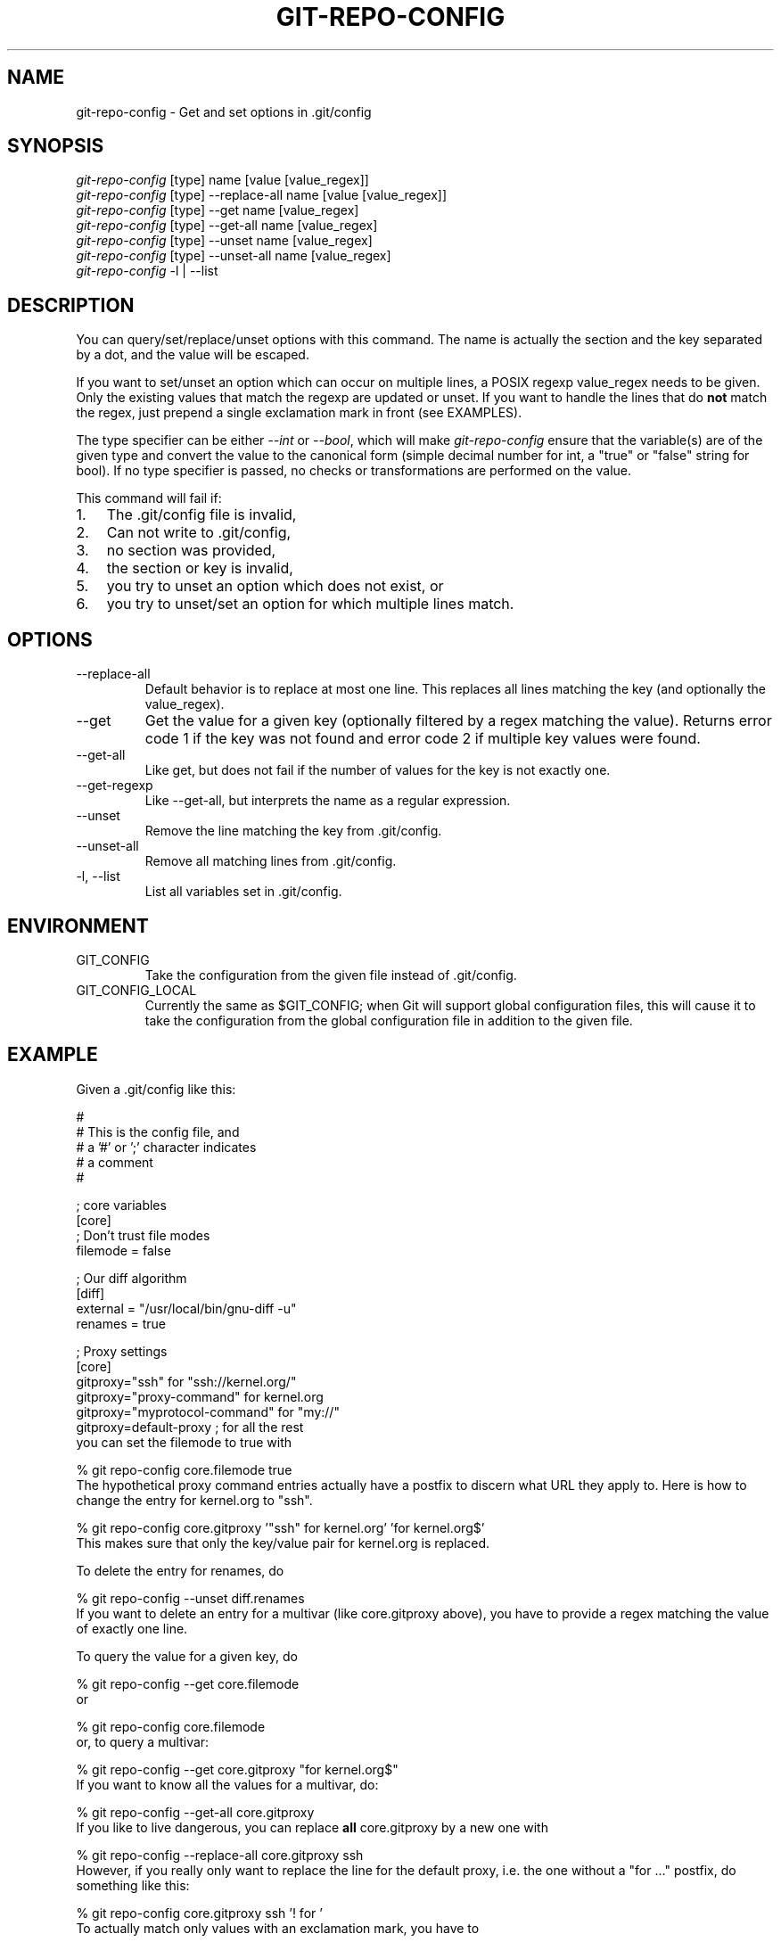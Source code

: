 .\" ** You probably do not want to edit this file directly **
.\" It was generated using the DocBook XSL Stylesheets (version 1.69.1).
.\" Instead of manually editing it, you probably should edit the DocBook XML
.\" source for it and then use the DocBook XSL Stylesheets to regenerate it.
.TH "GIT\-REPO\-CONFIG" "1" "10/24/2006" "" ""
.\" disable hyphenation
.nh
.\" disable justification (adjust text to left margin only)
.ad l
.SH "NAME"
git\-repo\-config \- Get and set options in .git/config
.SH "SYNOPSIS"
.sp
.nf
\fIgit\-repo\-config\fR [type] name [value [value_regex]]
\fIgit\-repo\-config\fR [type] \-\-replace\-all name [value [value_regex]]
\fIgit\-repo\-config\fR [type] \-\-get name [value_regex]
\fIgit\-repo\-config\fR [type] \-\-get\-all name [value_regex]
\fIgit\-repo\-config\fR [type] \-\-unset name [value_regex]
\fIgit\-repo\-config\fR [type] \-\-unset\-all name [value_regex]
\fIgit\-repo\-config\fR \-l | \-\-list
.fi
.SH "DESCRIPTION"
You can query/set/replace/unset options with this command. The name is actually the section and the key separated by a dot, and the value will be escaped.
.sp
If you want to set/unset an option which can occur on multiple lines, a POSIX regexp value_regex needs to be given. Only the existing values that match the regexp are updated or unset. If you want to handle the lines that do \fBnot\fR match the regex, just prepend a single exclamation mark in front (see EXAMPLES).
.sp
The type specifier can be either \fI\-\-int\fR or \fI\-\-bool\fR, which will make \fIgit\-repo\-config\fR ensure that the variable(s) are of the given type and convert the value to the canonical form (simple decimal number for int, a "true" or "false" string for bool). If no type specifier is passed, no checks or transformations are performed on the value.
.sp
This command will fail if:
.sp
.TP 3
1.
The .git/config file is invalid,
.TP
2.
Can not write to .git/config,
.TP
3.
no section was provided,
.TP
4.
the section or key is invalid,
.TP
5.
you try to unset an option which does not exist, or
.TP
6.
you try to unset/set an option for which multiple lines match.
.SH "OPTIONS"
.TP
\-\-replace\-all
Default behavior is to replace at most one line. This replaces all lines matching the key (and optionally the value_regex).
.TP
\-\-get
Get the value for a given key (optionally filtered by a regex matching the value). Returns error code 1 if the key was not found and error code 2 if multiple key values were found.
.TP
\-\-get\-all
Like get, but does not fail if the number of values for the key is not exactly one.
.TP
\-\-get\-regexp
Like \-\-get\-all, but interprets the name as a regular expression.
.TP
\-\-unset
Remove the line matching the key from .git/config.
.TP
\-\-unset\-all
Remove all matching lines from .git/config.
.TP
\-l, \-\-list
List all variables set in .git/config.
.SH "ENVIRONMENT"
.TP
GIT_CONFIG
Take the configuration from the given file instead of .git/config.
.TP
GIT_CONFIG_LOCAL
Currently the same as $GIT_CONFIG; when Git will support global configuration files, this will cause it to take the configuration from the global configuration file in addition to the given file.
.SH "EXAMPLE"
Given a .git/config like this:
.sp
.sp
.nf
#
# This is the config file, and
# a '#' or ';' character indicates
# a comment
#
.fi
.sp
.nf
; core variables
[core]
        ; Don't trust file modes
        filemode = false
.fi
.sp
.nf
; Our diff algorithm
[diff]
        external = "/usr/local/bin/gnu\-diff \-u"
        renames = true
.fi
.sp
.nf
; Proxy settings
[core]
        gitproxy="ssh" for "ssh://kernel.org/"
        gitproxy="proxy\-command" for kernel.org
        gitproxy="myprotocol\-command" for "my://"
        gitproxy=default\-proxy ; for all the rest
.fi
you can set the filemode to true with
.sp
.sp
.nf
% git repo\-config core.filemode true
.fi
The hypothetical proxy command entries actually have a postfix to discern what URL they apply to. Here is how to change the entry for kernel.org to "ssh".
.sp
.sp
.nf
% git repo\-config core.gitproxy '"ssh" for kernel.org' 'for kernel.org$'
.fi
This makes sure that only the key/value pair for kernel.org is replaced.
.sp
To delete the entry for renames, do
.sp
.sp
.nf
% git repo\-config \-\-unset diff.renames
.fi
If you want to delete an entry for a multivar (like core.gitproxy above), you have to provide a regex matching the value of exactly one line.
.sp
To query the value for a given key, do
.sp
.sp
.nf
% git repo\-config \-\-get core.filemode
.fi
or
.sp
.sp
.nf
% git repo\-config core.filemode
.fi
or, to query a multivar:
.sp
.sp
.nf
% git repo\-config \-\-get core.gitproxy "for kernel.org$"
.fi
If you want to know all the values for a multivar, do:
.sp
.sp
.nf
% git repo\-config \-\-get\-all core.gitproxy
.fi
If you like to live dangerous, you can replace \fBall\fR core.gitproxy by a new one with
.sp
.sp
.nf
% git repo\-config \-\-replace\-all core.gitproxy ssh
.fi
However, if you really only want to replace the line for the default proxy, i.e. the one without a "for \&..." postfix, do something like this:
.sp
.sp
.nf
% git repo\-config core.gitproxy ssh '! for '
.fi
To actually match only values with an exclamation mark, you have to
.sp
.sp
.nf
% git repo\-config section.key value '[!]'
.fi
.SH "CONFIGURATION FILE"
The git configuration file contains a number of variables that affect the git command's behavior. They can be used by both the git plumbing and the porcelains. The variables are divided into sections, where in the fully qualified variable name the variable itself is the last dot\-separated segment and the section name is everything before the last dot. The variable names are case\-insensitive and only alphanumeric characters are allowed. Some variables may appear multiple times.
.sp
The syntax is fairly flexible and permissive; whitespaces are mostly ignored. The \fI#\fR and \fI;\fR characters begin comments to the end of line, blank lines are ignored, lines containing strings enclosed in square brackets start sections and all the other lines are recognized as setting variables, in the form \fIname = value\fR. If there is no equal sign on the line, the entire line is taken as \fIname\fR and the variable is recognized as boolean "true". String values may be entirely or partially enclosed in double quotes; some variables may require special value format.
.sp
.SS "Example"
.sp
.nf
# Core variables
[core]
        ; Don't trust file modes
        filemode = false
.fi
.sp
.nf
# Our diff algorithm
[diff]
        external = "/usr/local/bin/gnu\-diff \-u"
        renames = true
.fi
.SS "Variables"
Note that this list is non\-comprehensive and not necessarily complete. For command\-specific variables, you will find a more detailed description in the appropriate manual page. You will find a description of non\-core porcelain configuration variables in the respective porcelain documentation.
.sp
.TP
core.fileMode
If false, the executable bit differences between the index and the working copy are ignored; useful on broken filesystems like FAT. See
\fBgit\-update\-index\fR(1). True by default.
.TP
core.gitProxy
A "proxy command" to execute (as
\fIcommand host port\fR) instead of establishing direct connection to the remote server when using the git protocol for fetching. If the variable value is in the "COMMAND for DOMAIN" format, the command is applied only on hostnames ending with the specified domain string. This variable may be set multiple times and is matched in the given order; the first match wins.
.sp
Can be overridden by the
\fIGIT_PROXY_COMMAND\fR
environment variable (which always applies universally, without the special "for" handling).
.TP
core.ignoreStat
The working copy files are assumed to stay unchanged until you mark them otherwise manually \- Git will not detect the file changes by lstat() calls. This is useful on systems where those are very slow, such as Microsoft Windows. See
\fBgit\-update\-index\fR(1). False by default.
.TP
core.preferSymlinkRefs
Instead of the default "symref" format for HEAD and other symbolic reference files, use symbolic links. This is sometimes needed to work with old scripts that expect HEAD to be a symbolic link.
.TP
core.logAllRefUpdates
If true,
git\-update\-ref
will append a line to "$GIT_DIR/logs/<ref>" listing the new SHA1 and the date/time of the update. If the file does not exist it will be created automatically. This information can be used to determine what commit was the tip of a branch "2 days ago". This value is false by default (no logging).
.TP
core.repositoryFormatVersion
Internal variable identifying the repository format and layout version.
.TP
core.sharedRepository
When
\fIgroup\fR
(or
\fItrue\fR), the repository is made shareable between several users in a group (making sure all the files and objects are group\-writable). When
\fIall\fR
(or
\fIworld\fR
or
\fIeverybody\fR), the repository will be readable by all users, additionally to being group\-shareable. When
\fIumask\fR
(or
\fIfalse\fR), git will use permissions reported by umask(2). See
\fBgit\-init\-db\fR(1). False by default.
.TP
core.warnAmbiguousRefs
If true, git will warn you if the ref name you passed it is ambiguous and might match multiple refs in the .git/refs/ tree. True by default.
.TP
core.compression
An integer \-1..9, indicating the compression level for objects that are not in a pack file. \-1 is the zlib and git default. 0 means no compression, and 1..9 are various speed/size tradeoffs, 9 being slowest.
.TP
core.legacyheaders
A boolean which enables the legacy object header format in case you want to interoperate with old clients accessing the object database directly (where the "http://" and "rsync://" protocols count as direct access).
.TP
alias.*
Command aliases for the
\fBgit\fR(1)
command wrapper \- e.g. after defining "alias.last = cat\-file commit HEAD", the invocation "git last" is equivalent to "git cat\-file commit HEAD". To avoid confusion and troubles with script usage, aliases that hide existing git commands are ignored. Arguments are split by spaces, the usual shell quoting and escaping is supported. quote pair and a backslash can be used to quote them.
.TP
apply.whitespace
Tells
git\-apply
how to handle whitespaces, in the same way as the
\fI\-\-whitespace\fR
option. See
\fBgit\-apply\fR(1).
.TP
branch.<name>.remote
When in branch <name>, it tells
git fetch
which remote to fetch.
.TP
branch.<name>.merge
When in branch <name>, it tells
git fetch
the default remote branch to be merged.
.TP
pager.color
A boolean to enable/disable colored output when the pager is in use (default is true).
.TP
diff.color
When true (or
always), always use colors in patch. When false (or
never), never. When set to
auto, use colors only when the output is to the terminal.
.TP
diff.color.<slot>
Use customized color for diff colorization.
<slot>
specifies which part of the patch to use the specified color, and is one of
plain
(context text),
meta
(metainformation),
frag
(hunk header),
old
(removed lines), or
new
(added lines). The value for these configuration variables can be one of:
normal,
bold,
dim,
ul,
blink,
reverse,
reset,
black,
red,
green,
yellow,
blue,
magenta,
cyan, or
white.
.TP
diff.renameLimit
The number of files to consider when performing the copy/rename detection; equivalent to the git diff option
\fI\-l\fR.
.TP
diff.renames
Tells git to detect renames. If set to any boolean value, it will enable basic rename detection. If set to "copies" or "copy", it will detect copies, as well.
.TP
format.headers
Additional email headers to include in a patch to be submitted by mail. See
\fBgit\-format\-patch\fR(1).
.TP
gitcvs.enabled
Whether the cvs pserver interface is enabled for this repository. See
\fBgit\-cvsserver\fR(1).
.TP
gitcvs.logfile
Path to a log file where the cvs pserver interface well\&... logs various stuff. See
\fBgit\-cvsserver\fR(1).
.TP
http.sslVerify
Whether to verify the SSL certificate when fetching or pushing over HTTPS. Can be overridden by the
\fIGIT_SSL_NO_VERIFY\fR
environment variable.
.TP
http.sslCert
File containing the SSL certificate when fetching or pushing over HTTPS. Can be overridden by the
\fIGIT_SSL_CERT\fR
environment variable.
.TP
http.sslKey
File containing the SSL private key when fetching or pushing over HTTPS. Can be overridden by the
\fIGIT_SSL_KEY\fR
environment variable.
.TP
http.sslCAInfo
File containing the certificates to verify the peer with when fetching or pushing over HTTPS. Can be overridden by the
\fIGIT_SSL_CAINFO\fR
environment variable.
.TP
http.sslCAPath
Path containing files with the CA certificates to verify the peer with when fetching or pushing over HTTPS. Can be overridden by the
\fIGIT_SSL_CAPATH\fR
environment variable.
.TP
http.maxRequests
How many HTTP requests to launch in parallel. Can be overridden by the
\fIGIT_HTTP_MAX_REQUESTS\fR
environment variable. Default is 5.
.TP
http.lowSpeedLimit, http.lowSpeedTime
If the HTTP transfer speed is less than
\fIhttp.lowSpeedLimit\fR
for longer than
\fIhttp.lowSpeedTime\fR
seconds, the transfer is aborted. Can be overridden by the
\fIGIT_HTTP_LOW_SPEED_LIMIT\fR
and
\fIGIT_HTTP_LOW_SPEED_TIME\fR
environment variables.
.TP
http.noEPSV
A boolean which disables using of EPSV ftp command by curl. This can helpful with some "poor" ftp servers which doesn't support EPSV mode. Can be overridden by the
\fIGIT_CURL_FTP_NO_EPSV\fR
environment variable. Default is false (curl will use EPSV).
.TP
i18n.commitEncoding
Character encoding the commit messages are stored in; git itself does not care per se, but this information is necessary e.g. when importing commits from emails or in the gitk graphical history browser (and possibly at other places in the future or in other porcelains). See e.g.
\fBgit\-mailinfo\fR(1). Defaults to
\fIutf\-8\fR.
.TP
merge.summary
Whether to include summaries of merged commits in newly created merge commit messages. False by default.
.TP
pack.window
The size of the window used by
\fBgit\-pack\-objects\fR(1)
when no window size is given on the command line. Defaults to 10.
.TP
pull.octopus
The default merge strategy to use when pulling multiple branches at once.
.TP
pull.twohead
The default merge strategy to use when pulling a single branch.
.TP
remote.<name>.url
The URL of a remote repository. See
\fBgit\-fetch\fR(1)
or
\fBgit\-push\fR(1).
.TP
remote.<name>.fetch
The default set of "refspec" for
\fBgit\-fetch\fR(1). See
\fBgit\-fetch\fR(1).
.TP
remote.<name>.push
The default set of "refspec" for
\fBgit\-push\fR(1). See
\fBgit\-push\fR(1).
.TP
repack.usedeltabaseoffset
Allow
\fBgit\-repack\fR(1)
to create packs that uses delta\-base offset. Defaults to false.
.TP
show.difftree
The default
\fBgit\-diff\-tree\fR(1)
arguments to be used for
\fBgit\-show\fR(1).
.TP
showbranch.default
The default set of branches for
\fBgit\-show\-branch\fR(1). See
\fBgit\-show\-branch\fR(1).
.TP
status.color
A boolean to enable/disable color in the output of
\fBgit\-status\fR(1). May be set to
true
(or
always),
false
(or
never) or
auto, in which case colors are used only when the output is to a terminal. Defaults to false.
.TP
status.color.<slot>
Use customized color for status colorization.
<slot>
is one of
header
(the header text of the status message),
updated
(files which are updated but not committed),
changed
(files which are changed but not updated in the index), or
untracked
(files which are not tracked by git). The values of these variables may be specified as in diff.color.<slot>.
.TP
tar.umask
By default,
\fBgit\-tar\-tree\fR(1)
sets file and directories modes to 0666 or 0777. While this is both useful and acceptable for projects such as the Linux Kernel, it might be excessive for other projects. With this variable, it becomes possible to tell
\fBgit\-tar\-tree\fR(1)
to apply a specific umask to the modes above. The special value "user" indicates that the user's current umask will be used. This should be enough for most projects, as it will lead to the same permissions as
\fBgit\-checkout\fR(1)
would use. The default value remains 0, which means world read\-write.
.TP
user.email
Your email address to be recorded in any newly created commits. Can be overridden by the
\fIGIT_AUTHOR_EMAIL\fR
and
\fIGIT_COMMITTER_EMAIL\fR
environment variables. See
\fBgit\-commit\-tree\fR(1).
.TP
user.name
Your full name to be recorded in any newly created commits. Can be overridden by the
\fIGIT_AUTHOR_NAME\fR
and
\fIGIT_COMMITTER_NAME\fR
environment variables. See
\fBgit\-commit\-tree\fR(1).
.TP
whatchanged.difftree
The default
\fBgit\-diff\-tree\fR(1)
arguments to be used for
\fBgit\-whatchanged\fR(1).
.TP
imap
The configuration variables in the
\fIimap\fR
section are described in
\fBgit\-imap\-send\fR(1).
.TP
receive.denyNonFastforwads
If set to true, git\-receive\-pack will deny a ref update which is not a fast forward. Use this to prevent such an update via a push, even if that push is forced. This configuration variable is set when initializing a shared repository.
.SH "AUTHOR"
Written by Johannes Schindelin <Johannes.Schindelin@gmx.de>
.sp
.SH "DOCUMENTATION"
Documentation by Johannes Schindelin, Petr Baudis and the git\-list <git@vger.kernel.org>.
.sp
.SH "GIT"
Part of the \fBgit\fR(7) suite
.sp
